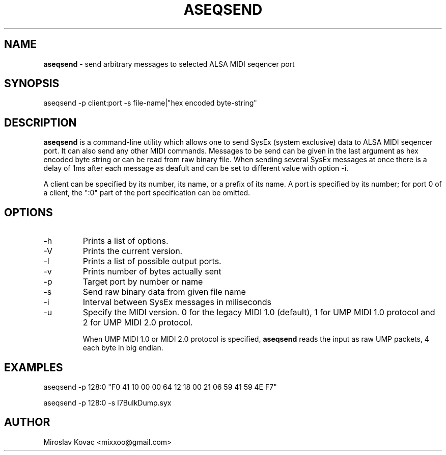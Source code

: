 .TH ASEQSEND 1 "11 Mar 2024"

.SH NAME
.B aseqsend
\- send arbitrary messages to selected ALSA MIDI seqencer port

.SH SYNOPSIS
aseqsend \-p client:port -s file-name|"hex encoded byte-string"

.SH DESCRIPTION
.B aseqsend
is a command-line utility which allows one to send SysEx (system exclusive) data to ALSA MIDI seqencer port.
It can also send any other MIDI commands.
Messages to be send can be given in the last argument as hex encoded byte string or can be read from raw binary file.
When sending several SysEx messages at once there is a delay of 1ms after each message as deafult and can be set to different value with option \-i.

A client can be specified by its number, its name, or a prefix of its
name.  A port is specified by its number; for port 0 of a client, the
":0" part of the port specification can be omitted.

.SH OPTIONS

.TP
\-h
Prints a list of options.

.TP
\-V
Prints the current version.

.TP
\-l
Prints a list of possible output ports.

.TP
\-v
Prints number of bytes actually sent

.TP
\-p
Target port by number or name

.TP
\-s
Send raw binary data from given file name

.TP
\-i
Interval between SysEx messages in miliseconds

.TP
\-u
Specify the MIDI version. 0 for the legacy MIDI 1.0 (default),
1 for UMP MIDI 1.0 protocol and 2 for UMP MIDI 2.0 protocol.

When UMP MIDI 1.0 or MIDI 2.0 protocol is specified, \fBaseqsend\fP
reads the input as raw UMP packets, 4 each byte in big endian.

.SH EXAMPLES

aseqsend -p 128:0 "F0 41 10 00 00 64 12 18 00 21 06 59 41 59 4E F7"

aseqsend -p 128:0 -s I7BulkDump.syx

.SH AUTHOR
Miroslav Kovac <mixxoo@gmail.com>
